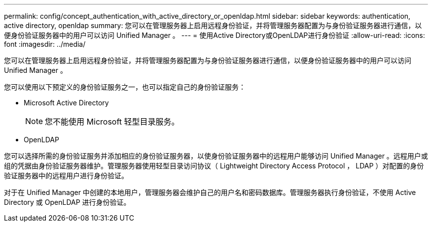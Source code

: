 ---
permalink: config/concept_authentication_with_active_directory_or_openldap.html 
sidebar: sidebar 
keywords: authentication, active directory, openldap 
summary: 您可以在管理服务器上启用远程身份验证，并将管理服务器配置为与身份验证服务器进行通信，以便身份验证服务器中的用户可以访问 Unified Manager 。 
---
= 使用Active Directory或OpenLDAP进行身份验证
:allow-uri-read: 
:icons: font
:imagesdir: ../media/


[role="lead"]
您可以在管理服务器上启用远程身份验证，并将管理服务器配置为与身份验证服务器进行通信，以便身份验证服务器中的用户可以访问 Unified Manager 。

您可以使用以下预定义的身份验证服务之一，也可以指定自己的身份验证服务：

* Microsoft Active Directory
+
[NOTE]
====
您不能使用 Microsoft 轻型目录服务。

====
* OpenLDAP


您可以选择所需的身份验证服务并添加相应的身份验证服务器，以使身份验证服务器中的远程用户能够访问 Unified Manager 。远程用户或组的凭据由身份验证服务器维护。管理服务器使用轻型目录访问协议（ Lightweight Directory Access Protocol ， LDAP ）对配置的身份验证服务器中的远程用户进行身份验证。

对于在 Unified Manager 中创建的本地用户，管理服务器会维护自己的用户名和密码数据库。管理服务器执行身份验证，不使用 Active Directory 或 OpenLDAP 进行身份验证。
